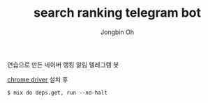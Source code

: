 # -*- mode: org -*-
# -*- coding: utf-8 -*-
#+TITLE: search ranking telegram bot
#+AUTHOR: Jongbin Oh
#+EMAIL: ohyecloudy@gmail.com

연습으로 만든 네이버 랭킹 알림 텔레그램 봇

[[http://chromedriver.chromium.org/downloads][chrome driver]] 설치 후

#+BEGIN_EXAMPLE
  $ mix do deps.get, run --no-halt
#+END_EXAMPLE
